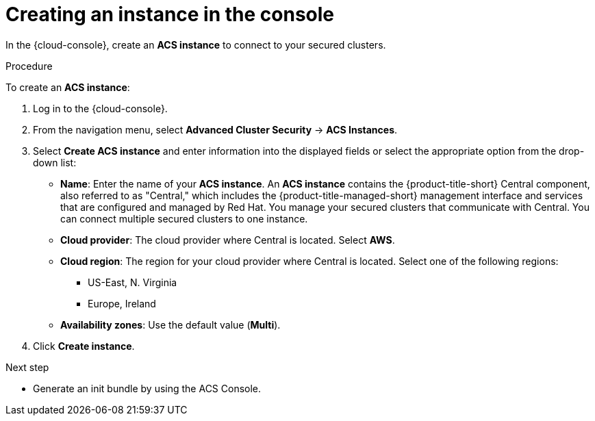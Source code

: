 // Module included in the following assemblies:
//
// * installing/cloud-create-instance-other.adoc
// * installing/cloud-create-instance-ocp.adoc

:_content-type: PROCEDURE
[id="cloud-create-instance-steps_{context}"]
= Creating an instance in the console

toc::[]

[role="_abstract"]
In the {cloud-console}, create an *ACS instance* to connect to your secured clusters.

.Procedure

To create an *ACS instance*:

. Log in to the {cloud-console}.
. From the navigation menu, select *Advanced Cluster Security* -> *ACS Instances*.
. Select *Create ACS instance* and enter information into the displayed fields or select the appropriate option from the drop-down list:
* *Name*: Enter the name of your *ACS instance*. An *ACS instance* contains the {product-title-short} Central component, also referred to as "Central," which includes the {product-title-managed-short} management interface and services that are configured and managed by Red Hat. You manage your secured clusters that communicate with Central. You can connect multiple secured clusters to one instance.
* *Cloud provider*: The cloud provider where Central is located. Select *AWS*.
* *Cloud region*: The region for your cloud provider where Central is located. Select one of the following regions:
** US-East, N. Virginia
** Europe, Ireland
* *Availability zones*: Use the default value (*Multi*).
. Click *Create instance*.

.Next step
* Generate an init bundle by using the ACS Console.